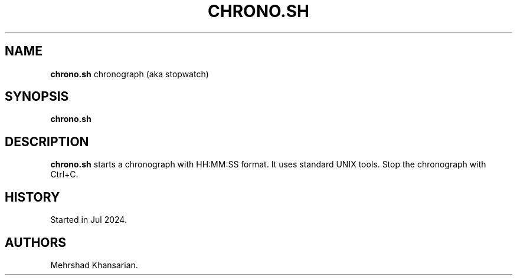 .\" Automatically generated by Pandoc 3.2.1
.\"
.TH "CHRONO.SH" "1" "Jul 2024" "chrono.sh 1.0.0" ""
.SH NAME
\f[B]chrono.sh\f[R] chronograph (aka stopwatch)
.SH SYNOPSIS
\f[B]chrono.sh\f[R]
.SH DESCRIPTION
\f[B]chrono.sh\f[R] starts a chronograph with HH:MM:SS format.
It uses standard UNIX tools.
Stop the chronograph with Ctrl+C.
.SH HISTORY
Started in Jul 2024.
.SH AUTHORS
Mehrshad Khansarian.
